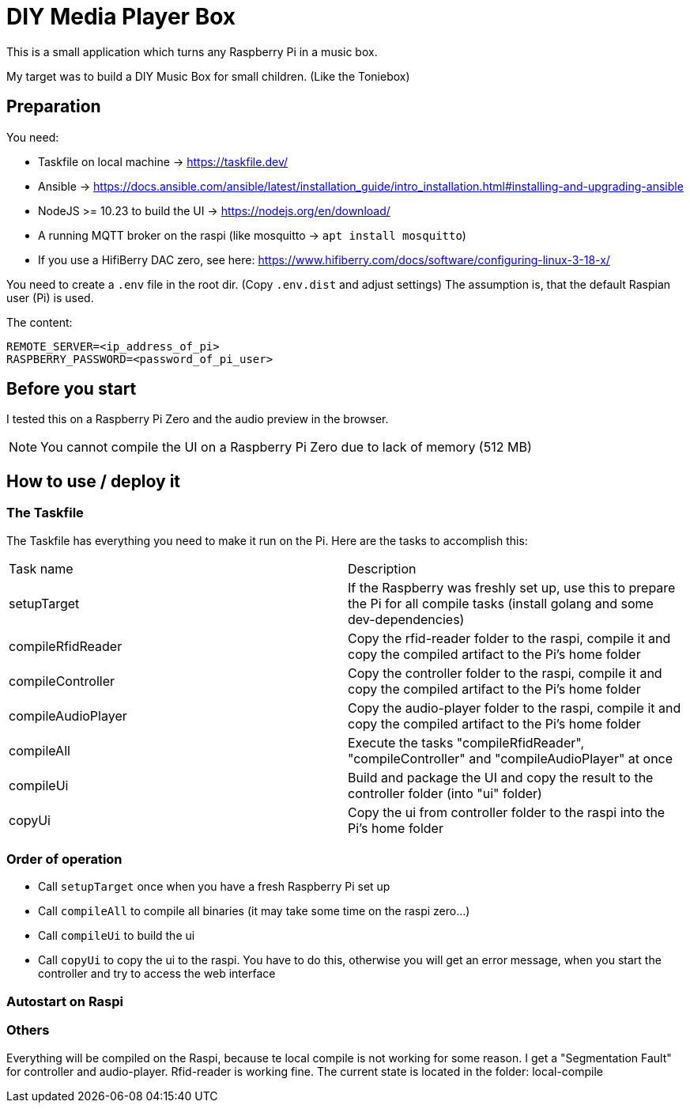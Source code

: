 = DIY Media Player Box

This is a small application which turns any Raspberry Pi in a music box.

My target was to build a DIY Music Box for small children. (Like the Toniebox)

== Preparation

You need:

* Taskfile on local machine -> https://taskfile.dev/
* Ansible -> https://docs.ansible.com/ansible/latest/installation_guide/intro_installation.html#installing-and-upgrading-ansible
* NodeJS >= 10.23 to build the UI -> https://nodejs.org/en/download/
* A running MQTT broker on the raspi (like mosquitto -> `apt install mosquitto`)
* If you use a HifiBerry DAC zero, see here: https://www.hifiberry.com/docs/software/configuring-linux-3-18-x/

You need to create a `.env` file in the root dir. (Copy `.env.dist` and adjust settings)
The assumption is, that the default Raspian user (Pi) is used.

The content:

[source,bash]
----
REMOTE_SERVER=<ip_address_of_pi>
RASPBERRY_PASSWORD=<password_of_pi_user>
----

== Before you start

I tested this on a Raspberry Pi Zero and the audio preview in the browser.

NOTE: You cannot compile the UI on a Raspberry Pi Zero due to lack of memory (512 MB)

== How to use / deploy it

=== The Taskfile

The Taskfile has everything you need to make it run on the Pi. Here are the tasks to accomplish this:

|===
|Task name                       |Description
|setupTarget | If the Raspberry was freshly set up, use this to prepare the Pi for all compile tasks (install golang and some dev-dependencies)
|compileRfidReader | Copy the rfid-reader folder to the raspi, compile it and copy the compiled artifact to the Pi's home folder
|compileController | Copy the controller folder to the raspi, compile it and copy the compiled artifact to the Pi's home folder
|compileAudioPlayer | Copy the audio-player folder to the raspi, compile it and copy the compiled artifact to the Pi's home folder
|compileAll | Execute the tasks "compileRfidReader", "compileController" and "compileAudioPlayer" at once
|compileUi | Build and package the UI and copy the result to the controller folder (into "ui" folder)
|copyUi | Copy the ui from controller folder to the raspi into the Pi's home folder
|===

=== Order of operation

* Call `setupTarget` once when you have a fresh Raspberry Pi set up
* Call `compileAll` to compile all binaries (it may take some time on the raspi zero...)
* Call `compileUi` to build the ui
* Call `copyUi` to copy the ui to the raspi. You have to do this, otherwise you will get an error message, when you start the controller and try to access the web interface

=== Autostart on Raspi

=== Others

Everything will be compiled on the Raspi, because te local compile is not working for some reason. I get a "Segmentation Fault" for controller and audio-player. Rfid-reader is working fine.
The current state is located in the folder: local-compile
